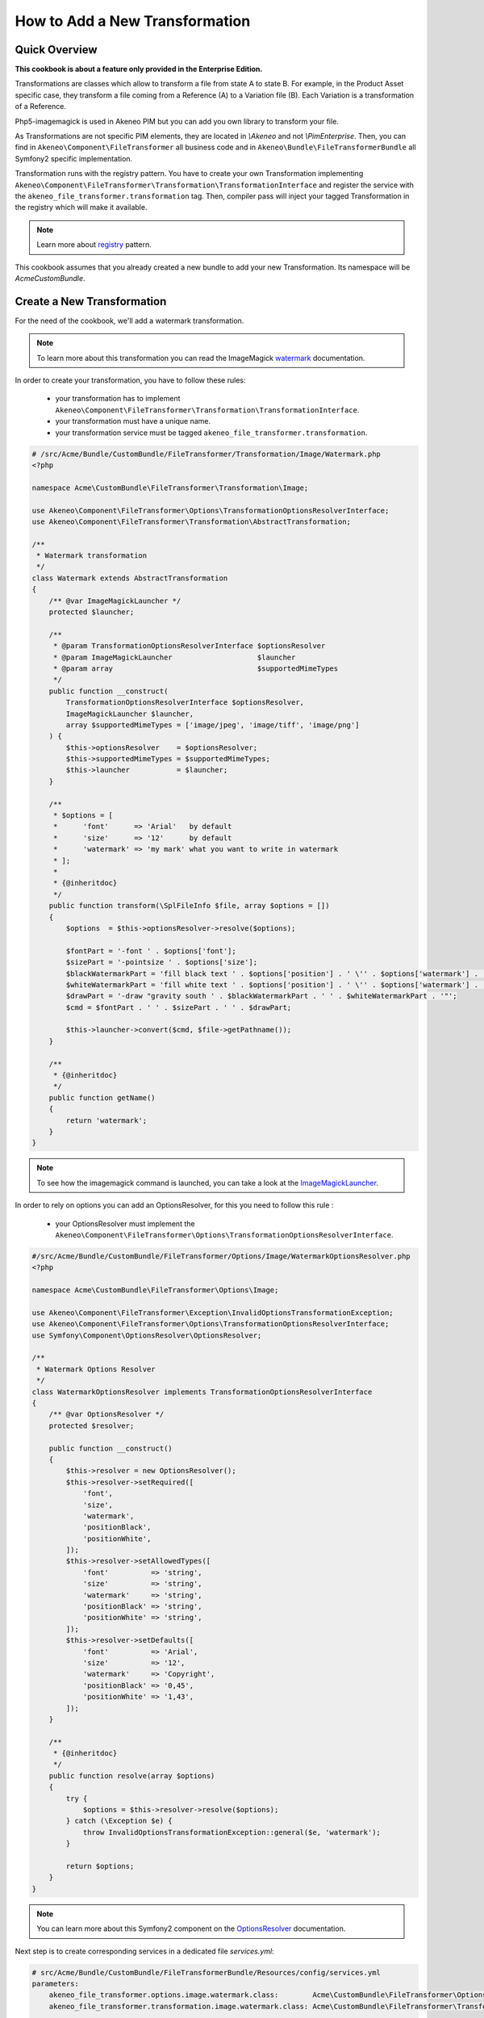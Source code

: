 How to Add a New Transformation
===============================

Quick Overview
--------------

**This cookbook is about a feature only provided in the Enterprise Edition.**

Transformations are classes which allow to transform a file from state A to state B.
For example, in the Product Asset specific case, they transform a file coming from a Reference (A) to a Variation file (B).
Each Variation is a transformation of a Reference.

Php5-imagemagick is used in Akeneo PIM but you can add you own library to transform your file.

As Transformations are not specific PIM elements, they are located in `\\Akeneo` and not `\\PimEnterprise`.
Then, you can find in ``Akeneo\Component\FileTransformer`` all business code and in ``Akeneo\Bundle\FileTransformerBundle`` all Symfony2 specific implementation.

Transformation runs with the registry pattern. You have to create your own Transformation implementing ``Akeneo\Component\FileTransformer\Transformation\TransformationInterface`` and register the service with the ``akeneo_file_transformer.transformation`` tag.
Then, compiler pass will inject your tagged Transformation in the registry which will make it available.

.. _registry: http://martinfowler.com/eaaCatalog/registry.html
.. note::
    Learn more about registry_ pattern.

This cookbook assumes that you already created a new bundle to add your new Transformation. Its namespace will be `Acme\CustomBundle`.

Create a New Transformation
---------------------------

For the need of the cookbook, we'll add a watermark transformation.

.. _watermark: http://www.imagemagick.org/Usage/annotating/#wmark_text
.. note::
    To learn more about this transformation you can read the ImageMagick watermark_ documentation.

In order to create your transformation, you have to follow these rules:

 * your transformation has to implement ``Akeneo\Component\FileTransformer\Transformation\TransformationInterface``.
 * your transformation must have a unique name.
 * your transformation service must be tagged ``akeneo_file_transformer.transformation``.

.. code-block:: php

    # /src/Acme/Bundle/CustomBundle/FileTransformer/Transformation/Image/Watermark.php
    <?php

    namespace Acme\CustomBundle\FileTransformer\Transformation\Image;

    use Akeneo\Component\FileTransformer\Options\TransformationOptionsResolverInterface;
    use Akeneo\Component\FileTransformer\Transformation\AbstractTransformation;

    /**
     * Watermark transformation
     */
    class Watermark extends AbstractTransformation
    {
        /** @var ImageMagickLauncher */
        protected $launcher;

        /**
         * @param TransformationOptionsResolverInterface $optionsResolver
         * @param ImageMagickLauncher                    $launcher
         * @param array                                  $supportedMimeTypes
         */
        public function __construct(
            TransformationOptionsResolverInterface $optionsResolver,
            ImageMagickLauncher $launcher,
            array $supportedMimeTypes = ['image/jpeg', 'image/tiff', 'image/png']
        ) {
            $this->optionsResolver    = $optionsResolver;
            $this->supportedMimeTypes = $supportedMimeTypes;
            $this->launcher           = $launcher;
        }

        /**
         * $options = [
         *      'font'      => 'Arial'   by default
         *      'size'      => '12'      by default
         *      'watermark' => 'my mark' what you want to write in watermark
         * ];
         *
         * {@inheritdoc}
         */
        public function transform(\SplFileInfo $file, array $options = [])
        {
            $options  = $this->optionsResolver->resolve($options);

            $fontPart = '-font ' . $options['font'];
            $sizePart = '-pointsize ' . $options['size'];
            $blackWatermarkPart = 'fill black text ' . $options['position'] . ' \'' . $options['watermark'] . '\'';
            $whiteWatermarkPart = 'fill white text ' . $options['position'] . ' \'' . $options['watermark'] . '\'';
            $drawPart = '-draw "gravity south ' . $blackWatermarkPart . ' ' . $whiteWatermarkPart . '"';
            $cmd = $fontPart . ' ' . $sizePart . ' ' . $drawPart;

            $this->launcher->convert($cmd, $file->getPathname());
        }

        /**
         * {@inheritdoc}
         */
        public function getName()
        {
            return 'watermark';
        }
    }

.. _ImageMagickLauncher: https://github.com/akeneo/pim-enterprise-dev/blob/1.4/src/Akeneo/Component/FileTransformer/Transformation/Image/ImageMagickLauncher.php
.. note::
    To see how the imagemagick command is launched, you can take a look at the ImageMagickLauncher_.

In order to rely on options you can add an OptionsResolver, for this you need to follow this rule :

 * your OptionsResolver must implement the ``Akeneo\Component\FileTransformer\Options\TransformationOptionsResolverInterface``.

.. code-block:: php

    #/src/Acme/Bundle/CustomBundle/FileTransformer/Options/Image/WatermarkOptionsResolver.php
    <?php

    namespace Acme\CustomBundle\FileTransformer\Options\Image;

    use Akeneo\Component\FileTransformer\Exception\InvalidOptionsTransformationException;
    use Akeneo\Component\FileTransformer\Options\TransformationOptionsResolverInterface;
    use Symfony\Component\OptionsResolver\OptionsResolver;

    /**
     * Watermark Options Resolver
     */
    class WatermarkOptionsResolver implements TransformationOptionsResolverInterface
    {
        /** @var OptionsResolver */
        protected $resolver;

        public function __construct()
        {
            $this->resolver = new OptionsResolver();
            $this->resolver->setRequired([
                'font',
                'size',
                'watermark',
                'positionBlack',
                'positionWhite',
            ]);
            $this->resolver->setAllowedTypes([
                'font'          => 'string',
                'size'          => 'string',
                'watermark'     => 'string',
                'positionBlack' => 'string',
                'positionWhite' => 'string',
            ]);
            $this->resolver->setDefaults([
                'font'          => 'Arial',
                'size'          => '12',
                'watermark'     => 'Copyright',
                'positionBlack' => '0,45',
                'positionWhite' => '1,43',
            ]);
        }

        /**
         * {@inheritdoc}
         */
        public function resolve(array $options)
        {
            try {
                $options = $this->resolver->resolve($options);
            } catch (\Exception $e) {
                throw InvalidOptionsTransformationException::general($e, 'watermark');
            }

            return $options;
        }
    }

.. _OptionsResolver: http://symfony.com/doc/current/components/options_resolver.html
.. note::
    You can learn more about this Symfony2 component on the OptionsResolver_ documentation.

Next step is to create corresponding services in a dedicated file `services.yml`:

.. code-block:: yaml

    # src/Acme/Bundle/CustomBundle/FileTransformerBundle/Resources/config/services.yml
    parameters:
        akeneo_file_transformer.options.image.watermark.class:        Acme\CustomBundle\FileTransformer\Options\Image\WatermarkOptionsResolver
        akeneo_file_transformer.transformation.image.watermark.class: Acme\CustomBundle\FileTransformer\Transformation\Image\Watermark

    services:
        akeneo_file_transformer.options.image.watermark:
            class: %akeneo_file_transformer.options.image.watermark.class%

        akeneo_file_transformer.transformation.image.watermark:
            class: %akeneo_file_transformer.transformation.image.watermark.class%
            arguments:
                - '@akeneo_file_transformer.options.image.watermark'
                - '@akeneo_file_transformer.transformation.image.image_magick_launcher'
            tags:
                - { name: akeneo_file_transformer.transformation, alias: transformation_watermark }

Translate Asset Transformation Details for Channels
---------------------------------------------------

A translation key is automatically created with the ``Watermark->getName()``. You can translate it in a dedicated translation file:

.. code-block:: yaml

    # src/Acme/Bundle/CustomBundle/Resources/translations/messages.en.yml

    pimee_enrich.asset_transformation.watermark.title: Watermark
    pimee_enrich.asset_transformation.watermark.options.size: Size
    pimee_enrich.asset_transformation.watermark.options.watermark: Watermark
    [...]

.. image:: ./cookbook_transformation_channel_configuration.png


Add a Channel Configuration to Use the New Transformation
---------------------------------------------------------

Adding a channel configuration for Reference transformation is a simple CSV import :

.. code-block:: csv

    channel;configuration
    mobile;{"watermark":{"size":"15", "watermark":"Copyright Akeneo"}}

.. note::
    Configuration is a json format. All these options are required but as we pushed a default value we can put nothing.

Once you created CSV file you can go to Akeneo PIM and then start importing with asset channel configuration import in csv profile.
Be careful, if you import only the previous file, all your previous configurations will be removed. You need to add your own configuration in the file to keep it.

Now try to create an asset and generate variations for your channel. Download the generated file and discover your watermark :

.. image:: ./logo_watermark.png
